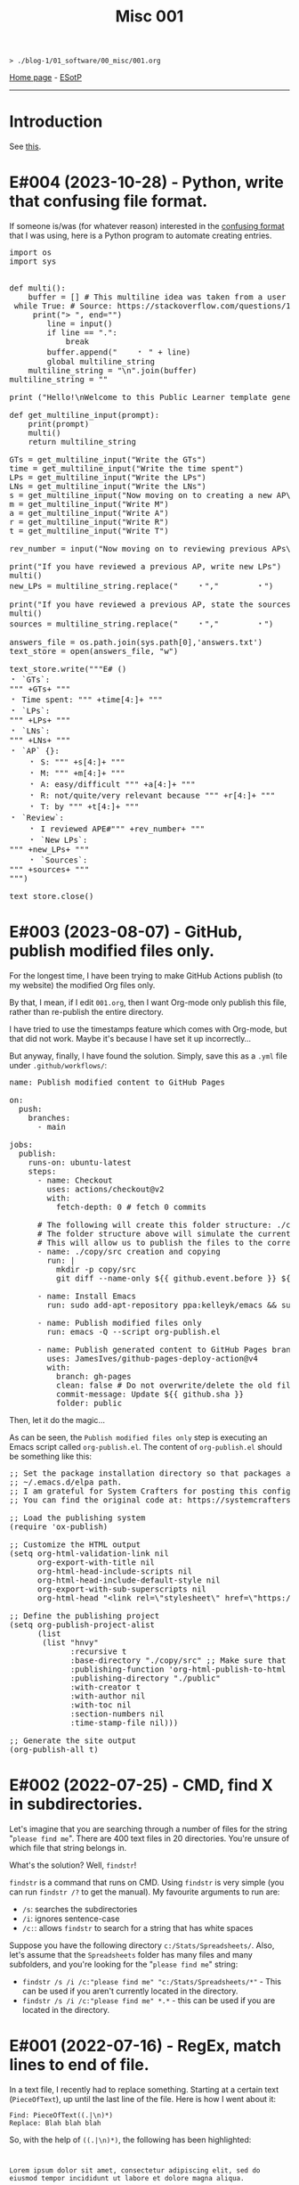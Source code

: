 #+TITLE: Misc 001

#+BEGIN_EXPORT html
<pre>
<code>> ./blog-1/01_software/00_misc/001.org</code>
</pre>
#+END_EXPORT

[[file:../../index.org][Home page]] - [[https://github.com/hnvy/blog-1/edit/main/src/01_software/00_misc/001.org][ESotP]]

-----

* Introduction
:PROPERTIES:
:CUSTOM_ID: intro
:END:
See [[https://hnvy.github.io//about.html#misc][this]].

* E#004 (2023-10-28) - Python, write that confusing file format.
:PROPERTIES:
:CUSTOM_ID: org69e2cc9
:END:

If someone is/was (for whatever reason) interested in the [[file:../../00_journal/001.org::#orge35a188][confusing format]] that I was using, here is a Python program to automate creating entries.

#+BEGIN_EXPORT html
<pre><span class="keyword">import</span> os
<span class="keyword">import</span> sys


<span class="keyword">def</span> <span class="function-name">multi</span>():
	<span class="builtin">buffer</span> = [] <span class="comment-delimiter"># </span><span class="comment">This multiline idea was taken from a user called &quot;Amber&quot;
</span>	<span class="keyword">while</span> <span class="constant">True</span>: <span class="comment-delimiter"># </span><span class="comment">Source: https://stackoverflow.com/questions/13128951/how-to-get-user-input-for-multiline-lines-in-python-3
</span>	    <span class="keyword">print</span>(<span class="string">&quot;&gt; &quot;</span>, end=<span class="string">&quot;&quot;</span>)
	    <span class="variable-name">line</span> = <span class="builtin">input</span>()
	    <span class="keyword">if</span> line == <span class="string">&quot;.&quot;</span>:
	        <span class="keyword">break</span>
	    <span class="builtin">buffer</span>.append(<span class="string">&quot;    &#65121; &quot;</span> + line)
	    <span class="keyword">global</span> multiline_string
	<span class="variable-name">multiline_string</span> = <span class="string">&quot;\n&quot;</span>.join(<span class="builtin">buffer</span>)
<span class="variable-name">multiline_string</span> = <span class="string">&quot;&quot;</span>

<span class="keyword">print</span> (<span class="string">&quot;Hello!\nWelcome to this Public Learner template generator. After you finish with a section, type '.' (no quotes) and press Enter to move on to the next section!&quot;</span>)

<span class="keyword">def</span> <span class="function-name">get_multiline_input</span>(prompt):
    <span class="keyword">print</span>(prompt)
    multi()
    <span class="keyword">return</span> multiline_string

<span class="variable-name">GTs</span> = get_multiline_input(<span class="string">&quot;Write the GTs&quot;</span>)
<span class="variable-name">time</span> = get_multiline_input(<span class="string">&quot;Write the time spent&quot;</span>)
<span class="variable-name">LPs</span> = get_multiline_input(<span class="string">&quot;Write the LPs&quot;</span>)
<span class="variable-name">LNs</span> = get_multiline_input(<span class="string">&quot;Write the LNs&quot;</span>)
<span class="variable-name">s</span> = get_multiline_input(<span class="string">&quot;Now moving on to creating a new AP\nWrite S&quot;</span>)
<span class="variable-name">m</span> = get_multiline_input(<span class="string">&quot;Write M&quot;</span>)
<span class="variable-name">a</span> = get_multiline_input(<span class="string">&quot;Write A&quot;</span>)
<span class="variable-name">r</span> = get_multiline_input(<span class="string">&quot;Write R&quot;</span>)
<span class="variable-name">t</span> = get_multiline_input(<span class="string">&quot;Write T&quot;</span>)

<span class="variable-name">rev_number</span> = <span class="builtin">input</span>(<span class="string">&quot;Now moving on to reviewing previous APs\nEnter the reviewed AP entry reference number (the XY): &quot;</span>)

<span class="keyword">print</span>(<span class="string">&quot;If you have reviewed a previous AP, write new LPs&quot;</span>)
multi()
<span class="variable-name">new_LPs</span> = multiline_string.replace(<span class="string">&quot;    &#65121;&quot;</span>,<span class="string">&quot;        &#65121;&quot;</span>)

<span class="keyword">print</span>(<span class="string">&quot;If you have reviewed a previous AP, state the sources used&quot;</span>)
multi()
<span class="variable-name">sources</span> = multiline_string.replace(<span class="string">&quot;    &#65121;&quot;</span>,<span class="string">&quot;        &#65121;&quot;</span>)

<span class="variable-name">answers_file</span> = os.path.join(sys.path[0],<span class="string">'answers.txt'</span>)
<span class="variable-name">text_store</span> = <span class="builtin">open</span>(answers_file, <span class="string">&quot;w&quot;</span>)

text_store.write(<span class="string">&quot;</span><span class="string">&quot;&quot;E# ()
&#65121; `GTs`:
&quot;&quot;</span><span class="string">&quot;</span> +GTs+ <span class="string">&quot;</span><span class="string">&quot;&quot;
&#65121; Time spent: &quot;&quot;</span><span class="string">&quot;</span> +time[4:]+ <span class="string">&quot;</span><span class="string">&quot;&quot;
&#65121; `LPs`:
&quot;&quot;</span><span class="string">&quot;</span> +LPs+ <span class="string">&quot;</span><span class="string">&quot;&quot;
&#65121; `LNs`:
&quot;&quot;</span><span class="string">&quot;</span> +LNs+ <span class="string">&quot;</span><span class="string">&quot;&quot;
&#65121; `AP` {}:
    &#65121; S: &quot;&quot;</span><span class="string">&quot;</span> +s[4:]+ <span class="string">&quot;</span><span class="string">&quot;&quot;
    &#65121; M: &quot;&quot;</span><span class="string">&quot;</span> +m[4:]+ <span class="string">&quot;</span><span class="string">&quot;&quot;
    &#65121; A: easy/difficult &quot;&quot;</span><span class="string">&quot;</span> +a[4:]+ <span class="string">&quot;</span><span class="string">&quot;&quot;
    &#65121; R: not/quite/very relevant because &quot;&quot;</span><span class="string">&quot;</span> +r[4:]+ <span class="string">&quot;</span><span class="string">&quot;&quot;
    &#65121; T: by &quot;&quot;</span><span class="string">&quot;</span> +t[4:]+ <span class="string">&quot;</span><span class="string">&quot;&quot;
&#65121; `Review`:
    &#65121; I reviewed APE#&quot;&quot;</span><span class="string">&quot;</span> +rev_number+ <span class="string">&quot;</span><span class="string">&quot;&quot;
    &#65121; `New LPs`:
&quot;&quot;</span><span class="string">&quot;</span> +new_LPs+ <span class="string">&quot;</span><span class="string">&quot;&quot;
    &#65121; `Sources`:
&quot;&quot;</span><span class="string">&quot;</span> +sources+ <span class="string">&quot;</span><span class="string">&quot;&quot;
&quot;&quot;</span><span class="string">&quot;</span>)

text_store.close()</pre>
#+END_EXPORT

* E#003 (2023-08-07) - GitHub, publish modified files only.
:PROPERTIES:
:CUSTOM_ID: orgf169bb9
:END:

For the longest time, I have been trying to make GitHub Actions publish (to my website) the modified Org files only.

By that, I mean, if I edit ~001.org~, then I want Org-mode only publish this file, rather than re-publish the entire directory.

I have tried to use the timestamps feature which comes with Org-mode, but that did not work. Maybe it's because I have set it up incorrectly...

But anyway, finally, I have found the solution. Simply, save this as a ~.yml~ file under ~.github/workflows/~:

#+BEGIN_EXPORT html
<pre><span class="variable-name">name</span>: Publish modified content to GitHub Pages

<span class="constant">on</span>:
  <span class="variable-name">push</span>:
    <span class="variable-name">branches</span>:
      - main

<span class="variable-name">jobs</span>:
  <span class="variable-name">publish</span>:
    <span class="variable-name">runs-on</span>: ubuntu-latest
    <span class="variable-name">steps</span>:
      - <span class="variable-name">name</span>: Checkout
        <span class="variable-name">uses</span>: actions/checkout@v2
        <span class="variable-name">with</span>:
          <span class="variable-name">fetch-depth</span>: 0 <span class="comment-delimiter"># </span><span class="comment">fetch 0 commits
</span>
      <span class="comment-delimiter"># </span><span class="comment">The following will create this folder structure: ./copy/src
</span>      <span class="comment-delimiter"># </span><span class="comment">The folder structure above will simulate the current working directory.
</span>      <span class="comment-delimiter"># </span><span class="comment">This will allow us to publish the files to the correct folders (via ~xargs -I{} cp --parents {} ./copy/~).
</span>      - <span class="variable-name">name</span>: ./copy/src creation and copying
        <span class="variable-name">run</span>: |
          <span class="string">mkdir -p copy/src</span>
<span class="string">          git diff --name-only ${{ github.event.before }} ${{ github.event.after }} | xargs -I{} cp --parents {} ./copy/
</span>
      - <span class="variable-name">name</span>: Install Emacs
        <span class="variable-name">run</span>: sudo add-apt-repository ppa:kelleyk/emacs &amp;&amp; sudo apt-get update &amp;&amp; sudo apt install emacs28-nox

      - <span class="variable-name">name</span>: Publish modified files only
        <span class="variable-name">run</span>: emacs -Q --script org-publish.el

      - <span class="variable-name">name</span>: Publish generated content to GitHub Pages branch
        <span class="variable-name">uses</span>: JamesIves/github-pages-deploy-action@v4
        <span class="variable-name">with</span>:
          <span class="variable-name">branch</span>: gh-pages
          <span class="variable-name">clean</span>: <span class="constant">false</span> <span class="comment-delimiter"># </span><span class="comment">Do not overwrite/delete the old files. This is because, from now on, we will only publish the changed files.
</span>          <span class="variable-name">commit-message</span>: Update ${{ github.sha }}
          <span class="variable-name">folder</span>: public
</pre>
#+END_EXPORT

Then, let it do the magic...

As can be seen, the ~Publish modified files only~ step is executing an Emacs script called ~org-publish.el~. The content of ~org-publish.el~ should be something like this:

#+BEGIN_EXPORT html
<pre><span class="comment-delimiter">;; </span><span class="comment">Set the package installation directory so that packages aren't stored in the
</span><span class="comment-delimiter">;; </span><span class="comment">~/.emacs.d/elpa path.
</span><span class="comment-delimiter">;; </span><span class="comment">I am grateful for System Crafters for posting this config online.
</span><span class="comment-delimiter">;; </span><span class="comment">You can find the original code at: https://systemcrafters.net/publishing-websites-with-org-mode/building-the-site/
</span>
<span class="comment-delimiter">;; </span><span class="comment">Load the publishing system
</span>(<span class="keyword">require</span> '<span class="constant">ox-publish</span>)

<span class="comment-delimiter">;; </span><span class="comment">Customize the HTML output
</span>(setq org-html-validation-link nil
      org-export-with-title nil
      org-html-head-include-scripts nil
      org-html-head-include-default-style nil
      org-export-with-sub-superscripts nil
      org-html-head <span class="string">&quot;&lt;link rel=\&quot;stylesheet\&quot; href=\&quot;https://hnvy.github.io/assets/css/main.css\&quot; /&gt;&quot;</span>) <span class="comment-delimiter">;; </span><span class="comment">Replace this path with the location of your CSS file.
</span>
<span class="comment-delimiter">;; </span><span class="comment">Define the publishing project
</span>(setq org-publish-project-alist
      (list
       (list <span class="string">&quot;hnvy&quot;</span>
             <span class="builtin">:recursive</span> t
             <span class="builtin">:base-directory</span> <span class="string">&quot;./copy/src&quot;</span> <span class="comment-delimiter">;; </span><span class="comment">Make sure that this says ~./copy/src~
</span>             <span class="builtin">:publishing-function</span> 'org-html-publish-to-html
             <span class="builtin">:publishing-directory</span> <span class="string">&quot;./public&quot;</span>
             <span class="builtin">:with-creator</span> t
             <span class="builtin">:with-author</span> nil
             <span class="builtin">:with-toc</span> nil
             <span class="builtin">:section-numbers</span> nil
             <span class="builtin">:time-stamp-file</span> nil)))

<span class="comment-delimiter">;; </span><span class="comment">Generate the site output
</span>(org-publish-all t)</pre>
#+END_EXPORT

* E#002 (2022-07-25) - CMD, find X in subdirectories.
:PROPERTIES:
:CUSTOM_ID: orgb07fb78
:END:

Let's imagine that you are searching through a number of files for the string "~please find me~". There are 400 text files in 20 directories. You're unsure of which file that string belongs in.

What's the solution? Well, ~findstr~!

~findstr~ is a command that runs on CMD. Using ~findstr~ is very simple (you can run ~findstr /?~ to get the manual). My favourite arguments to run are:
- ~/s~: searches the subdirectories
- ~/i~: ignores sentence-case
- ~/c:~: allows ~findstr~ to search for a string that has white spaces

Suppose you have the following directory ~c:/Stats/Spreadsheets/~. Also, let's assume that the ~Spreadsheets~ folder has many files and many subfolders, and you're looking for the "~please find me~" string:
- ~findstr /s /i /c:"please find me" "c:/Stats/Spreadsheets/*"~ - This can be used if you aren't currently located in the directory.
- ~findstr /s /i /c:"please find me" *.*~ - this can be used if you are located in the directory.

* E#001 (2022-07-16) - RegEx, match lines to end of file.
:PROPERTIES:
:CUSTOM_ID: org7f898b3
:END:

In a text file, I recently had to replace something. Starting at a certain text (~PieceOfText~), up until the last line of the file. Here is how I went about it:
#+BEGIN_SRC
Find: PieceOfText((.|\n)*)
Replace: Blah blah blah
#+END_SRC

So, with the help of ~((.|\n)*)~, the following has been highlighted:

#+BEGIN_EXPORT html
<code>
<p>Lorem ipsum dolor sit amet, consectetur adipiscing elit, sed do eiusmod tempor incididunt ut labore et dolore magna aliqua.</p>
<p>Ut enim ad minim veniam, quis nostrud exercitation ullamco laboris nisi ut aliquip ex ea commodo consequat.</p>
<div style="background-color: yellow;"><p>PieceOfText</p>
<p>Duis aute irure dolor in reprehenderit in voluptate velit esse cillum dolore eu fugiat nulla pariatur. Excepteur sint occaecat cupidatat non proident, sunt in culpa qui officia deserunt mollit anim id est laborum.</p>
<p>Here is the end of the text file. Nice!</p></div>
</code>
#+END_EXPORT

